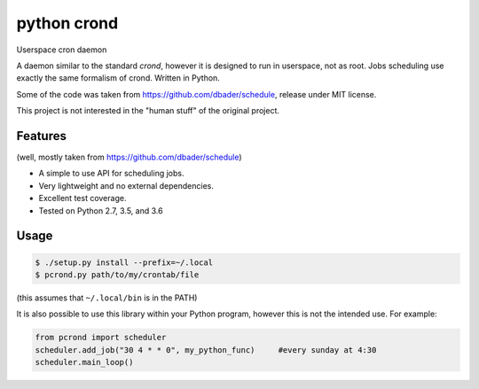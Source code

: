 python crond
============
.. image:: https://api.travis-ci.org/luca-vercelli/pcrond.svg?branch=master
        :target: https://travis-ci.org/luca-vercelli/pcrond

.. image:: https://coveralls.io/repos/github/luca-vercelli/pcrond/badge.svg?branch=master
        :target: https://coveralls.io/github/luca-vercelli/pcrond?branch=master

Userspace cron daemon

A daemon similar to the standard `crond`, however it is designed to run in userspace, not as root.
Jobs scheduling use exactly the same formalism of crond.
Written in Python.

Some of the code was taken from https://github.com/dbader/schedule, release under MIT license.

This project is not interested in the "human stuff" of the original project.



Features 
--------
(well, mostly taken from https://github.com/dbader/schedule)

- A simple to use API for scheduling jobs.
- Very lightweight and no external dependencies.
- Excellent test coverage.
- Tested on Python 2.7, 3.5, and 3.6

Usage
-----

.. code-block:: bash

    $ ./setup.py install --prefix=~/.local
    $ pcrond.py path/to/my/crontab/file
    
(this assumes that ``~/.local/bin`` is in the PATH)

It is also possible to use this library within your Python program, however this is not the intended use.
For example:

.. code-block:: python

    from pcrond import scheduler
    scheduler.add_job("30 4 * * 0", my_python_func)     #every sunday at 4:30
    scheduler.main_loop()

    
